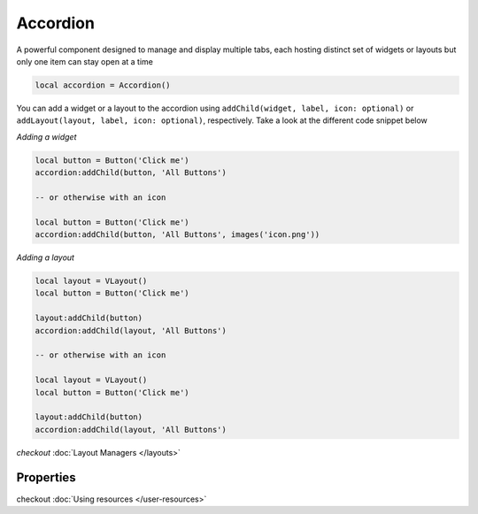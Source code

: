 Accordion
###########

A powerful component designed to manage and display multiple tabs, each hosting distinct set of widgets or layouts but only one item can stay open at a time

.. code-block:: lua

  local accordion = Accordion()

You can add a widget or a layout to the accordion using ``addChild(widget, label, icon: optional)`` or ``addLayout(layout, label, icon: optional)``, respectively. Take a look at the different code snippet below

*Adding a widget*

.. code-block:: lua

  local button = Button('Click me')
  accordion:addChild(button, 'All Buttons')

  -- or otherwise with an icon

  local button = Button('Click me')
  accordion:addChild(button, 'All Buttons', images('icon.png'))

*Adding a layout*

.. code-block:: lua

  local layout = VLayout()
  local button = Button('Click me')

  layout:addChild(button)
  accordion:addChild(layout, 'All Buttons')

  -- or otherwise with an icon

  local layout = VLayout()
  local button = Button('Click me')

  layout:addChild(button)
  accordion:addChild(layout, 'All Buttons')

*checkout* :doc:`Layout Managers </layouts>`

Properties
***************

.. function:: addChild(widget, label, icon: optional)
  
  Adds a widget in a tab to the accordion with given a label, and icon if necessary

.. function:: addLayout(layout, label, icon: optional)
  
  Adds a layout in a tab to the accordion with given a label, and icon if necessary

checkout :doc:`Using resources </user-resources>`

.. function:: setToolTip(text)

  Enable text that appears when a mouse hovers on the tab

.. function:: getCurrentIndex()

  Gets the current index of the visible tab

.. function:: setCurrentIndex(index)

  Sets the index of the tab to be visible
